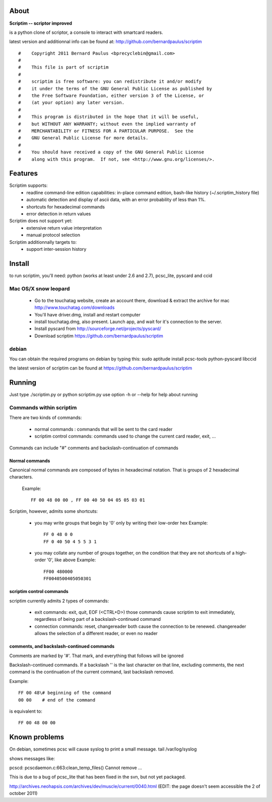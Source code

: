About
======

**Scriptim -- scriptor improved**

is a python clone of scriptor, a console to interact with smartcard readers.

latest version and additionnal info can be found at:
http://github.com/bernardpaulus/scriptim

::

  #    Copyright 2011 Bernard Paulus <bprecyclebin@gmail.com>
  #
  #    This file is part of scriptim
  #
  #    scriptim is free software: you can redistribute it and/or modify
  #    it under the terms of the GNU General Public License as published by
  #    the Free Software Foundation, either version 3 of the License, or
  #    (at your option) any later version.
  #
  #    This program is distributed in the hope that it will be useful,
  #    but WITHOUT ANY WARRANTY; without even the implied warranty of
  #    MERCHANTABILITY or FITNESS FOR A PARTICULAR PURPOSE.  See the
  #    GNU General Public License for more details.
  #
  #    You should have received a copy of the GNU General Public License
  #    along with this program.  If not, see <http://www.gnu.org/licenses/>.

Features
=========

Scriptim supports:
 * readline command-line edition capabilities:
   in-place command edition, bash-like history (~/.scriptim_history file)
 * automatic detection and display of ascii data, with an error probability of
   less than 1%.
 * shortcuts for hexadecimal commands
 * error detection in return values

Scriptim does not support yet:
 * extensive return value interpretation
 * manual protocol selection

Scriptim additionnally targets to:
 * support inter-session history

Install
========

to run scriptim, you'll need:
python (works at least under 2.6 and 2.7), pcsc_lite, pyscard and ccid

Mac OS/X snow leopard
----------------------

 * Go to the touchatag website, create an account there, download & extract the
   archive for mac
   http://www.touchatag.com/downloads

 * You'll have driver.dmg, install and restart computer
 * install touchatag.dmg, also present. Launch app, and wait for it's connection
   to the server.
 * Install pyscard from http://sourceforge.net/projects/pyscard/
 * Download scriptim https://github.com/bernardpaulus/scriptim

debian
-------

You can obtain the required programs on debian by typing this:
sudo aptitude install pcsc-tools python-pyscard libccid

the latest version of scriptim can be found at
https://github.com/bernardpaulus/scriptim

Running
========

Just type ./scriptim.py or python scriptim.py
use option -h or --help for help about running

Commands within scriptim
-------------------------

There are two kinds of commands:

 * normal commands : commands that will be sent to the card reader
 * scriptim control commands: commands used to change the current card reader, exit, ...

Commands can include "#" comments and backslash-continuation of commands

Normal commands
~~~~~~~~~~~~~~~~

Canonical normal commands are composed of bytes in hexadecimal notation. That is
groups of 2 hexadecimal characters.

    Example::

        FF 00 48 00 00 , FF 00 40 50 04 05 05 03 01

Scriptim, however, admits some shortcuts:

 * you may write groups that begin by '0' only by writing their low-order hex
   Example::

       FF 0 48 0 0
       FF 0 40 50 4 5 5 3 1

 * you may collate any number of groups together, on the condition that they are
   not shortcuts of a high-order '0', like above
   Example::

       FF00 480000
       FF0040500405050301

scriptim control commands
~~~~~~~~~~~~~~~~~~~~~~~~~~

scriptim currently admits 2 types of commands:

 * exit commands: exit, quit, EOF (<CTRL+D>)
   those commands cause scriptim to exit immediately, regardless of being part
   of a backslash-continued command

 * connection commands: reset, changereader
   both cause the connection to be renewed. changereader allows the selection
   of a different reader, or even no reader

comments, and backslash-continued commands
~~~~~~~~~~~~~~~~~~~~~~~~~~~~~~~~~~~~~~~~~~~

Comments are marked by '#'. That mark, and everything that follows will be
ignored

Backslash-continued commands. If a backslash '\' is the last character on that
line, excluding comments, the next command is the continuation of the current
command, last backslash removed.

Example::

    FF 00 48\# beginning of the command
    00 00    # end of the command

is equivalent to::

    FF 00 48 00 00


Known problems
===============

On debian, sometimes pcsc will cause syslog to print a small message.
tail /var/log/syslog

shows messages like:

pcscd: pcscdaemon.c:663:clean_temp_files() Cannot remove ...

This is due to a bug of pcsc_lite that has been fixed in the svn, but not yet
packaged.

http://archives.neohapsis.com/archives/dev/muscle/current/0040.html
(EDIT: the page doesn't seem accessible the 2 of october 2011)
